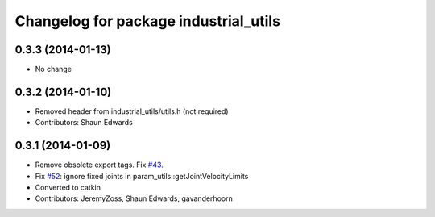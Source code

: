 ^^^^^^^^^^^^^^^^^^^^^^^^^^^^^^^^^^^^^^
Changelog for package industrial_utils
^^^^^^^^^^^^^^^^^^^^^^^^^^^^^^^^^^^^^^

0.3.3 (2014-01-13)
------------------
* No change

0.3.2 (2014-01-10)
------------------
* Removed header from industrial_utils/utils.h (not required)
* Contributors: Shaun Edwards

0.3.1 (2014-01-09)
------------------
* Remove obsolete export tags. Fix `#43 <https://github.com/shaun-edwards/industrial_core/issues/43>`_.
* Fix `#52 <https://github.com/shaun-edwards/industrial_core/issues/52>`_: ignore fixed joints in param_utils::getJointVelocityLimits
* Converted to catkin
* Contributors: JeremyZoss, Shaun Edwards, gavanderhoorn
